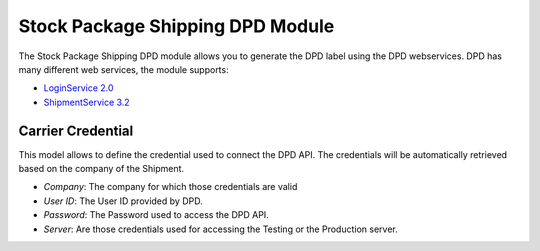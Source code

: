 Stock Package Shipping DPD Module
#################################

The Stock Package Shipping DPD module allows you to generate the DPD label
using the DPD webservices.
DPD has many different web services, the module supports:

- `LoginService 2.0 <https://esolutions.dpd.com/dokumente/LoginService_V2_0.pdf>`_
- `ShipmentService 3.2 <https://esolutions.dpd.com/dokumente/ShipmentService_V3_2.pdf>`_

Carrier Credential
******************

This model allows to define the credential used to connect the DPD API.
The credentials will be automatically retrieved based on the company of the
Shipment.

- *Company*: The company for which those credentials are valid
- *User ID*: The User ID provided by DPD.
- *Password*: The Password used to access the DPD API.
- *Server*: Are those credentials used for accessing the Testing or the
  Production server.
